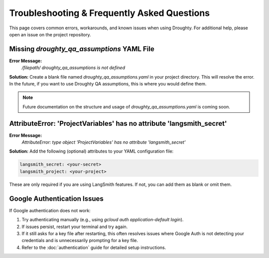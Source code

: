 Troubleshooting & Frequently Asked Questions
===========================================

This page covers common errors, workarounds, and known issues when using Droughty. For additional help, please open an issue on the project repository.

Missing `droughty_qa_assumptions` YAML File
-------------------------------------------
**Error Message:**
    `/filepath/ droughty_qa_assumptions is not defined`

**Solution:**
Create a blank file named `droughty_qa_assumptions.yaml` in your project directory. This will resolve the error. In the future, if you want to use Droughty QA assumptions, this is where you would define them.

.. note::
   Future documentation on the structure and usage of `droughty_qa_assumptions.yaml` is coming soon.

AttributeError: 'ProjectVariables' has no attribute 'langsmith_secret'
---------------------------------------------------------------------
**Error Message:**
    `AttributeError: type object 'ProjectVariables' has no attribute 'langsmith_secret'`

**Solution:**
Add the following (optional) attributes to your YAML configuration file:

.. code-block:: yaml

    langsmith_secret: <your-secret>
    langsmith_project: <your-project>

These are only required if you are using LangSmith features. If not, you can add them as blank or omit them.

Google Authentication Issues
----------------------------
If Google authentication does not work:

1. Try authenticating manually (e.g., using `gcloud auth application-default login`).
2. If issues persist, restart your terminal and try again.
3. If it still asks for a key file after restarting, this often resolves issues where Google Auth is not detecting your credentials and is unnecessarily prompting for a key file.
4. Refer to the :doc:`authentication` guide for detailed setup instructions.